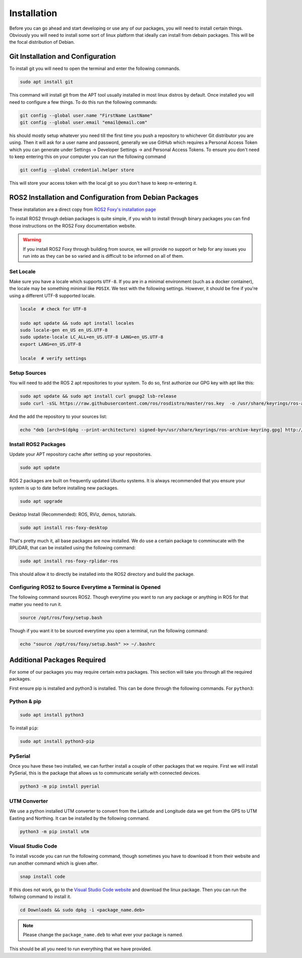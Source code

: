 Installation
============

Before you can go ahead and start developing or use any of our packages, you will need to install certain things. Obviously you will need to install some sort of linux platform that ideally can install from debain packages. This will be the focal distribution of Debian.

Git Installation and Configuration
-----------------------------------

To install git you will need to open the terminal and enter the following commands.

.. code-block:: bash

    sudo apt install git

This command will install git from the APT tool usually installed in most linux distros by default. Once installed you will need to configure a few things. To do this run the following commands:

.. code-block:: bash

    git config --global user.name "FirstName LastName"
    git config --global user.email "email@email.com"

his should mostly setup whatever you need till the first time you push a repository to whichever Git distributor you are using. 
Then it will ask for a user name and password, generally we use GitHub which requires a Personal Access Token which you can generate
under Settings -> Developer Settings -> and Personal Access Tokens. To ensure you don't need to keep entering this on your computer you can run
the following command

.. code-block:: bash 

    git config --global credential.helper store

This will store your access token with the local git so you don't have to keep re-entering it.

ROS2 Installation and Configuration from Debian Packages
--------------------------------------------------------

These installation are a direct copy from `ROS2 Foxy's installation page <https://docs.ros.org/en/foxy/Installation/Ubuntu-Install-Debians.html>`_

To install ROS2 through debian packages is quite simple, if you wish to install through binary packages you can find those instructions on the ROS2 Foxy documentation website.

.. warning:: If you install ROS2 Foxy through building from source, we will provide no support or help for any issues you run into as they can be so varied and is difficult to be informed on all of them.

Set Locale
^^^^^^^^^^

Make sure you have a locale which supports ``UTF-8``.
If you are in a minimal environment (such as a docker container), the locale may be something minimal like ``POSIX``.
We test with the following settings. However, it should be fine if you're using a different UTF-8 supported locale.

.. code-block:: bash

   locale  # check for UTF-8

   sudo apt update && sudo apt install locales
   sudo locale-gen en_US en_US.UTF-8
   sudo update-locale LC_ALL=en_US.UTF-8 LANG=en_US.UTF-8
   export LANG=en_US.UTF-8

   locale  # verify settings

Setup Sources
^^^^^^^^^^^^^

You will need to add the ROS 2 apt repositories to your system. To do so, first authorize our GPG key with apt like this:

.. code-block:: bash

    sudo apt update && sudo apt install curl gnupg2 lsb-release
    sudo curl -sSL https://raw.githubusercontent.com/ros/rosdistro/master/ros.key  -o /usr/share/keyrings/ros-archive-keyring.gpg

And the add the repository to your sources list:

.. code-block:: bash

    echo "deb [arch=$(dpkg --print-architecture) signed-by=/usr/share/keyrings/ros-archive-keyring.gpg] http://packages.ros.org/ros2/ubuntu $(source /etc/os-release && echo $UBUNTU_CODENAME) main" | sudo tee /etc/apt/sources.list.d/ros2.list > /dev/null

Install ROS2 Packages
^^^^^^^^^^^^^^^^^^^^^

Update your APT repository cache after setting up your repositories.

.. code-block:: bash

    sudo apt update

ROS 2 packages are built on frequently updated Ubuntu systems. It is always recommended that you ensure your system is up to date before installing new packages.

.. code-block:: bash

    sudo apt upgrade

Desktop Install (Recommended): ROS, RViz, demos, tutorials.

.. code-block:: bash

    sudo apt install ros-foxy-desktop

That's pretty much it, all base packages are now installed. We do use a certain package to comminucate with the RPLiDAR, that can be installed using the following command:

.. code-block:: bash

    sudo apt install ros-foxy-rplidar-ros

This should allow it to directly be installed into the ROS2 directory and build the package.

Configuring ROS2 to Source Everytime a Terminal is Opened
^^^^^^^^^^^^^^^^^^^^^^^^^^^^^^^^^^^^^^^^^^^^^^^^^^^^^^^^^
The following command sources ROS2. Though everytime you want to run any package or anything in ROS for that matter you need to run it.

.. code-block:: bash

    source /opt/ros/foxy/setup.bash

Though if you want it to be sourced everytime you open a terminal, run the following command:

.. code-block:: bash
    
    echo "source /opt/ros/foxy/setup.bash" >> ~/.bashrc

Additional Packages Required
----------------------------

For some of our packages you may require certain extra packages. This section will take you through all the required packages.

First ensure pip is installed and python3 is installed. This can be done through the following commands. For ``python3``:

Python & pip
^^^^^^^^^^^^

.. code-block:: bash

    sudo apt install python3

To install ``pip``:

.. code-block:: bash

    sudo apt install python3-pip

PySerial
^^^^^^^^

Once you have these two installed, we can further install a couple of other packages that we require. First we will install PySerial, this is the package that allows us to communicate serially with connected devices.

.. code-block:: bash

    python3 -m pip install pyerial

UTM Converter
^^^^^^^^^^^^^

We use a python installed UTM converter to convert from the Latitude and Longitude data we get from the GPS to UTM Easting and Northing. It can be installed by the following command.

.. code-block:: bash

    python3 -m pip install utm

Visual Studio Code
^^^^^^^^^^^^^^^^^^

To install vscode you can run the following command, though sometimes you have to download it from their website and run another command which is given after.

.. code-block:: bash

    snap install code

If this does not work, go to the `Visual Studio Code website <https://code.visualstudio.com/Download>`_ and download the linux package. Then you can run the follwing command to install it.

.. code-block:: bash

    cd Downloads && sudo dpkg -i <package_name.deb>

.. note:: Please change the ``package_name.deb`` to what ever your package is named.

This should be all you need to run everything that we have provided.






